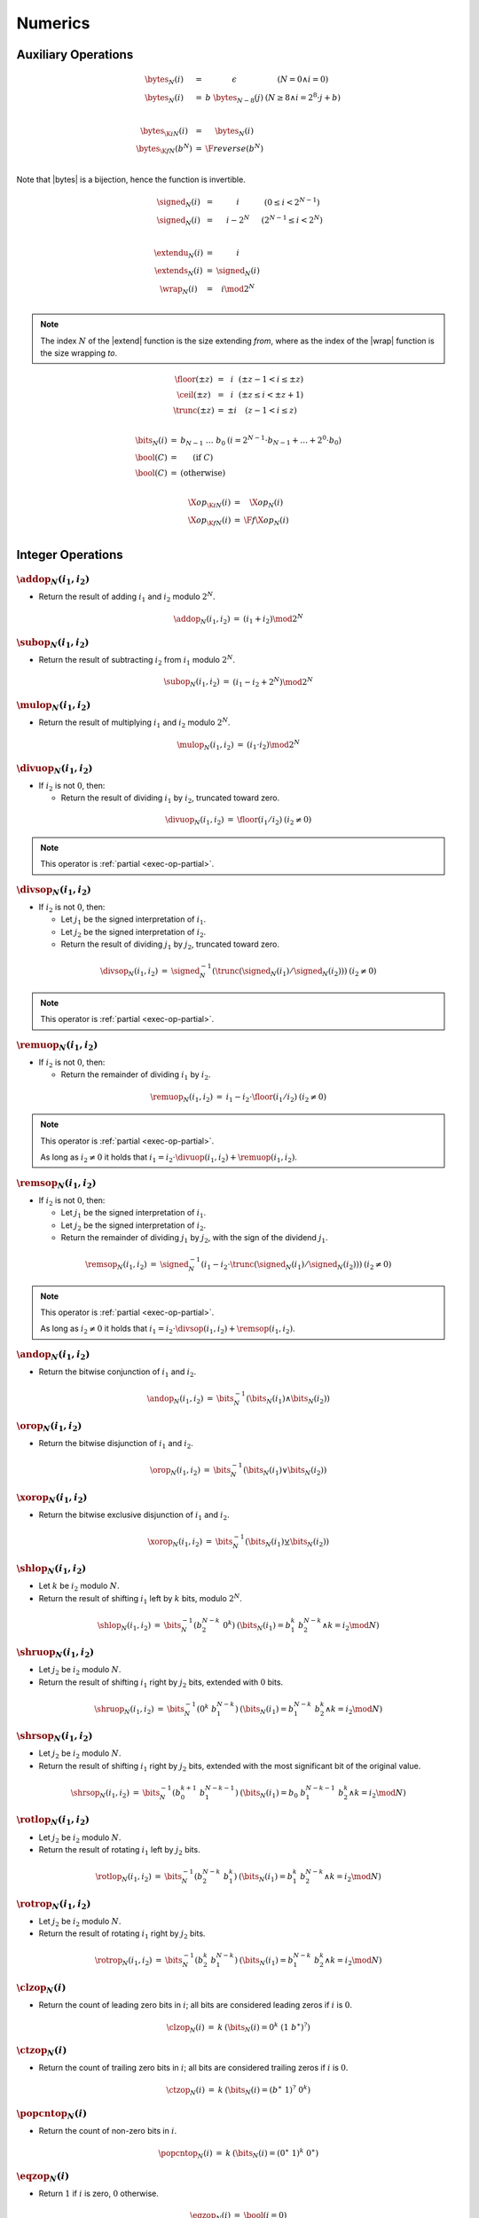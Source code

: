 .. _exec-numeric:

Numerics
--------

.. _aux-bytes:
.. _aux-signed:
.. _aux-extend_u:
.. _aux-extend_s:
.. _aux-wrap:

Auxiliary Operations
~~~~~~~~~~~~~~~~~~~~

.. todo::
   Describe

.. math::
   \begin{array}{lll@{\qquad}l}
   \bytes_N(i) &=& \epsilon & (N = 0 \wedge i = 0) \\
   \bytes_N(i) &=& b~\bytes_{N-8}(j) & (N \geq 8 \wedge i = 2^8\cdot j + b) \\
   ~ \\
   \bytes_{\K{i}N}(i) &=& \bytes_N(i) \\
   \bytes_{\K{f}N}(b^N) &=& \F{reverse}(b^N) \\
   \end{array}

Note that |bytes| is a bijection, hence the function is invertible.

.. math::
   \begin{array}{lll@{\qquad}l}
   \signed_N(i) &=& i & (0 \leq i < 2^{N-1}) \\
   \signed_N(i) &=& i - 2^N & (2^{N-1} \leq i < 2^N) \\
   ~ \\
   \extendu_N(i) &=& i \\
   \extends_N(i) &=& \signed_N(i) \\
   \wrap_N(i) &=& i \mod 2^N \\
   \end{array}

.. Note::
   The index :math:`N` of the |extend| function is the size extending *from*,
   where as the index of the |wrap| function is the size wrapping *to*.

.. _aux-floor:
.. _aux-ceil:
.. _aux-trunc:

.. math::
   \begin{array}{lll@{\qquad}l}
   \floor(\pm z) &=& i & (\pm z - 1 < i \leq \pm z) \\
   \ceil(\pm z) &=& i & (\pm z \leq i < \pm z + 1) \\
   \trunc(\pm z) &=& \pm i & (z - 1 < i \leq z) \\
   \end{array}

.. _aux-bits:
.. _aux-bool:

.. math::
   \begin{array}{lll@{\qquad}l}
   \bits_N(i) &=& b_{N-1}~\dots~b_0 & (i = 2^{N-1}\cdot b_{N-1} + \dots + 2^0\cdot b_0) \\
   \bool(C) &=& (\mbox{if}~C) \\
   \bool(C) &=& (\mbox{otherwise}) \\
   \end{array}


.. math::
   \begin{array}{lll@{\qquad}l}
   \X{op}_{\K{i}N}(i) &=& \X{op}_N(i) \\
   \X{op}_{\K{f}N}(i) &=& \F{f}\X{op}_N(i) \\
   \end{array}


Integer Operations
~~~~~~~~~~~~~~~~~~

.. _op-add:

:math:`\addop_N(i_1, i_2)`
..........................

* Return the result of adding :math:`i_1` and :math:`i_2` modulo :math:`2^N`.

.. math::
   \begin{array}{@{}lcll}
   \addop_N(i_1, i_2) &=& (i_1 + i_2) \mod 2^N
   \end{array}

.. _op-sub:

:math:`\subop_N(i_1, i_2)`
..........................

* Return the result of subtracting :math:`i_2` from :math:`i_1` modulo :math:`2^N`.

.. math::
   \begin{array}{@{}lcll}
   \subop_N(i_1, i_2) &=& (i_1 - i_2 + 2^N) \mod 2^N
   \end{array}

.. _op-mul:

:math:`\mulop_N(i_1, i_2)`
..........................

* Return the result of multiplying :math:`i_1` and :math:`i_2` modulo :math:`2^N`.

.. math::
   \begin{array}{@{}lcll}
   \mulop_N(i_1, i_2) &=& (i_1 \cdot i_2) \mod 2^N
   \end{array}

.. _op-div_u:

:math:`\divuop_N(i_1, i_2)`
...........................

* If :math:`i_2` is not :math:`0`, then:

  * Return the result of dividing :math:`i_1` by :math:`i_2`, truncated toward zero.

.. math::
   \begin{array}{@{}lcll}
   \divuop_N(i_1, i_2) &=& \floor(i_1 / i_2) & (i_2 \neq 0)
   \end{array}

.. note::
   This operator is :ref:`partial <exec-op-partial>`.

.. _op-div_s:

:math:`\divsop_N(i_1, i_2)`
...........................

* If :math:`i_2` is not :math:`0`, then:

  * Let :math:`j_1` be the signed interpretation of :math:`i_1`.

  * Let :math:`j_2` be the signed interpretation of :math:`i_2`.

  * Return the result of dividing :math:`j_1` by :math:`j_2`, truncated toward zero.

.. math::
   \begin{array}{@{}lcll}
   \divsop_N(i_1, i_2) &=& \signed_N^{-1}(\trunc(\signed_N(i_1) / \signed_N(i_2))) & (i_2 \neq 0)
   \end{array}

.. note::
   This operator is :ref:`partial <exec-op-partial>`.

.. _op-rem_u:

:math:`\remuop_N(i_1, i_2)`
...........................

* If :math:`i_2` is not :math:`0`, then:

  * Return the remainder of dividing :math:`i_1` by :math:`i_2`.

.. math::
   \begin{array}{@{}lcll}
   \remuop_N(i_1, i_2) &=& i_1 - i_2 \cdot \floor(i_1 / i_2) & (i_2 \neq 0)
   \end{array}

.. note::
   This operator is :ref:`partial <exec-op-partial>`.

   As long as :math:`i_2 \neq 0` it holds that
   :math:`i_1 = i_2\cdot\divuop(i_1, i_2) + \remuop(i_1, i_2)`.

.. _op-rem_s:

:math:`\remsop_N(i_1, i_2)`
...........................

* If :math:`i_2` is not :math:`0`, then:

  * Let :math:`j_1` be the signed interpretation of :math:`i_1`.

  * Let :math:`j_2` be the signed interpretation of :math:`i_2`.

  * Return the remainder of dividing :math:`j_1` by :math:`j_2`, with the sign of the dividend :math:`j_1`.

.. math::
   \begin{array}{@{}lcll}
   \remsop_N(i_1, i_2) &=& \signed_N^{-1}(i_1 - i_2 \cdot \trunc(\signed_N(i_1) / \signed_N(i_2))) & (i_2 \neq 0)
   \end{array}

.. note::
   This operator is :ref:`partial <exec-op-partial>`.

   As long as :math:`i_2 \neq 0` it holds that
   :math:`i_1 = i_2\cdot\divsop(i_1, i_2) + \remsop(i_1, i_2)`.


.. _op-and:

:math:`\andop_N(i_1, i_2)`
..........................

* Return the bitwise conjunction of :math:`i_1` and :math:`i_2`.

.. math::
   \begin{array}{@{}lcll}
   \andop_N(i_1, i_2) &=& \bits_N^{-1}(\bits_N(i_1) \wedge \bits_N(i_2))
   \end{array}

.. _op-or:

:math:`\orop_N(i_1, i_2)`
.........................

* Return the bitwise disjunction of :math:`i_1` and :math:`i_2`.

.. math::
   \begin{array}{@{}lcll}
   \orop_N(i_1, i_2) &=& \bits_N^{-1}(\bits_N(i_1) \vee \bits_N(i_2))
   \end{array}

.. _op-xor:

:math:`\xorop_N(i_1, i_2)`
..........................

* Return the bitwise exclusive disjunction of :math:`i_1` and :math:`i_2`.

.. math::
   \begin{array}{@{}lcll}
   \xorop_N(i_1, i_2) &=& \bits_N^{-1}(\bits_N(i_1) \veebar \bits_N(i_2))
   \end{array}

.. _op-shl:

:math:`\shlop_N(i_1, i_2)`
..........................

* Let :math:`k` be :math:`i_2` modulo :math:`N`.

* Return the result of shifting :math:`i_1` left by :math:`k` bits, modulo :math:`2^N`.

.. math::
   \begin{array}{@{}lcll}
   \shlop_N(i_1, i_2) &=& \bits_N^{-1}(b_2^{N-k}~0^k) & (\bits_N(i_1) = b_1^k~b_2^{N-k} \wedge k = i_2 \mod N)
   \end{array}

.. _op-shr_u:

:math:`\shruop_N(i_1, i_2)`
...........................

* Let :math:`j_2` be :math:`i_2` modulo :math:`N`.

* Return the result of shifting :math:`i_1` right by :math:`j_2` bits, extended with :math:`0` bits.

.. math::
   \begin{array}{@{}lcll}
   \shruop_N(i_1, i_2) &=& \bits_N^{-1}(0^k~b_1^{N-k}) & (\bits_N(i_1) = b_1^{N-k}~b_2^k \wedge k = i_2 \mod N)
   \end{array}

.. _op-shr_s:

:math:`\shrsop_N(i_1, i_2)`
...........................

* Let :math:`j_2` be :math:`i_2` modulo :math:`N`.

* Return the result of shifting :math:`i_1` right by :math:`j_2` bits, extended with the most significant bit of the original value.

.. math::
   \begin{array}{@{}lcll}
   \shrsop_N(i_1, i_2) &=& \bits_N^{-1}(b_0^{k+1}~b_1^{N-k-1}) & (\bits_N(i_1) = b_0~b_1^{N-k-1}~b_2^k \wedge k = i_2 \mod N)
   \end{array}

.. _op-rotl:

:math:`\rotlop_N(i_1, i_2)`
...........................

* Let :math:`j_2` be :math:`i_2` modulo :math:`N`.

* Return the result of rotating :math:`i_1` left by :math:`j_2` bits.

.. math::
   \begin{array}{@{}lcll}
   \rotlop_N(i_1, i_2) &=& \bits_N^{-1}(b_2^{N-k}~b_1^k) & (\bits_N(i_1) = b_1^k~b_2^{N-k} \wedge k = i_2 \mod N)
   \end{array}

.. _op-rotr:

:math:`\rotrop_N(i_1, i_2)`
...........................

* Let :math:`j_2` be :math:`i_2` modulo :math:`N`.

* Return the result of rotating :math:`i_1` right by :math:`j_2` bits.

.. math::
   \begin{array}{@{}lcll}
   \rotrop_N(i_1, i_2) &=& \bits_N^{-1}(b_2^k~b_1^{N-k}) & (\bits_N(i_1) = b_1^{N-k}~b_2^k \wedge k = i_2 \mod N)
   \end{array}


.. _op-clz:

:math:`\clzop_N(i)`
...................

* Return the count of leading zero bits in :math:`i`; all bits are considered leading zeros if :math:`i` is :math:`0`.

.. math::
   \begin{array}{@{}lcll}
   \clzop_N(i) &=& k & (\bits_N(i) = 0^k~(1~b^\ast)^?)
   \end{array}


.. _op-ctz:

:math:`\ctzop_N(i)`
...................

* Return the count of trailing zero bits in :math:`i`; all bits are considered trailing zeros if :math:`i` is :math:`0`.

.. math::
   \begin{array}{@{}lcll}
   \ctzop_N(i) &=& k & (\bits_N(i) = (b^\ast~1)^?~0^k)
   \end{array}


.. _op-popcnt:

:math:`\popcntop_N(i)`
......................

* Return the count of non-zero bits in :math:`i`.

.. math::
   \begin{array}{@{}lcll}
   \popcntop_N(i) &=& k & (\bits_N(i) = (0^\ast~1)^k~0^\ast)
   \end{array}


.. _op-eqz:

:math:`\eqzop_N(i)`
...................

* Return :math:`1` if :math:`i` is zero, :math:`0` otherwise.

.. math::
   \begin{array}{@{}lcll}
   \eqzop_N(i) &=& \bool(i = 0)
   \end{array}


.. _op-eq:

:math:`\eqop_N(i_!, i_2)`
.........................

* Return :math:`1` if :math:`i_1` equals :math:`i_2`, :math:`0` otherwise.

.. math::
   \begin{array}{@{}lcll}
   \eqop_N(i_1, i_2) &=& \bool(i_1 = i_2)
   \end{array}


.. _op-ne:

:math:`\neop_N(i_!, i_2)`
.........................

* Return :math:`1` if :math:`i_1` does not equal :math:`i_2`, :math:`0` otherwise.

.. math::
   \begin{array}{@{}lcll}
   \neop_N(i_1, i_2) &=& \bool(i_1 \neq i_2)
   \end{array}


.. _op-lt_u:

:math:`\ltuop_N(i_!, i_2)`
..........................

* Return :math:`1` if :math:`i_1` is less than :math:`i_2`, :math:`0` otherwise.

.. math::
   \begin{array}{@{}lcll}
   \ltuop_N(i_1, i_2) &=& \bool(i_1 < i_2)
   \end{array}


.. _op-lt_s:

:math:`\ltsop_N(i_!, i_2)`
..........................

* Let :math:`j_1` be the signed interpretation of :math:`i_1`.

* Let :math:`j_2` be the signed interpretation of :math:`i_2`.

* Return :math:`1` if :math:`j_1` is less than :math:`j_2`, :math:`0` otherwise.

.. math::
   \begin{array}{@{}lcll}
   \ltsop_N(i_1, i_2) &=& \bool(\signed_N(i_1) < \signed_N(i_2))
   \end{array}


.. _op-gt_u:

:math:`\gtuop_N(i_!, i_2)`
..........................

* Return :math:`1` if :math:`i_1` is greater than :math:`i_2`, :math:`0` otherwise.

.. math::
   \begin{array}{@{}lcll}
   \gtuop_N(i_1, i_2) &=& \bool(i_1 > i_2)
   \end{array}


.. _op-gt_s:

:math:`\gtsop_N(i_!, i_2)`
..........................

* Let :math:`j_1` be the signed interpretation of :math:`i_1`.

* Let :math:`j_2` be the signed interpretation of :math:`i_2`.

* Return :math:`1` if :math:`j_1` is greater than :math:`j_2`, :math:`0` otherwise.

.. math::
   \begin{array}{@{}lcll}
   \gtsop_N(i_1, i_2) &=& \bool(\signed_N(i_1) > \signed_N(i_2))
   \end{array}


.. _op-le_u:

:math:`\leuop_N(i_!, i_2)`
..........................

* Return :math:`1` if :math:`i_1` is less than or equal to :math:`i_2`, :math:`0` otherwise.

.. math::
   \begin{array}{@{}lcll}
   \leuop_N(i_1, i_2) &=& \bool(i_1 \leq i_2)
   \end{array}


.. _op-le_s:

:math:`\lesop_N(i_!, i_2)`
..........................

* Let :math:`j_1` be the signed interpretation of :math:`i_1`.

* Let :math:`j_2` be the signed interpretation of :math:`i_2`.

* Return :math:`1` if :math:`j_1` is less than or equal to :math:`j_2`, :math:`0` otherwise.

.. math::
   \begin{array}{@{}lcll}
   \lesop_N(i_1, i_2) &=& \bool(\signed_N(i_1) \leq \signed_N(i_2))
   \end{array}


.. _op-ge_u:

:math:`\geuop_N(i_!, i_2)`
..........................

* Return :math:`1` if :math:`i_1` is greater than or equal to :math:`i_2`, :math:`0` otherwise.

.. math::
   \begin{array}{@{}lcll}
   \geuop_N(i_1, i_2) &=& \bool(i_1 \geq i_2)
   \end{array}


.. _op-ge_s:

:math:`\gesop_N(i_!, i_2)`
..........................

* Let :math:`j_1` be the signed interpretation of :math:`i_1`.

* Let :math:`j_2` be the signed interpretation of :math:`i_2`.

* Return :math:`1` if :math:`j_1` is greater than or equal to :math:`j_2`, :math:`0` otherwise.

.. math::
   \begin{array}{@{}lcll}
   \gesop_N(i_1, i_2) &=& \bool(\signed_N(i_1) \geq \signed_N(i_2))
   \end{array}


Floating-Point Operations
~~~~~~~~~~~~~~~~~~~~~~~~~

Floating-point arithmetic follows the `IEEE 754-2008 <http://ieeexplore.ieee.org/document/4610935/>`_ standard,
with the following qualifications:

* Following the recommendation that operations propagate NaN bits from their operands is permitted but not required.

* WebAssembly uses "non-stop" mode, and floating-point exceptions are not otherwise observable.
  In particular, neither alternate floating-point exception handling attributes nor operators on status flags are supported.
  There is no observable difference between quiet and signalling NaN.

* All operations use the round-to-nearest ties-to-even rounding,
  except where otherwise specified.
  Non-default directed rounding attributes are not supported.

.. note::
   Some of these limitations may be lifted in future versions of WebAssembly.

When the result of any arithmetic operation other than |fneg|, |fabs|, or |fcopysign| is a NaN, the sign bit and the fraction field (which does not include the implicit leading digit of the significand) of the NaN are computed as follows:

* If the fraction fields of all NaN inputs to the operation all consist of 1 in the most significant bit and 0 in the remaining bits, or if there are no NaN inputs, the result is a NaN with a nondeterministic sign bit, 1 in the most significant bit of the fraction field, and all zeros in the remaining bits of the fraction field.

* Otherwise the result is a NaN with a nondeterministic sign bit, 1 in the most significant bit of the fraction field, and nondeterminsitic values in the remaining bits of the fraction field.


.. _op-fadd:

:math:`\faddop_N(z_1, z_2)`
...........................

* If either :math:`z_1` or :math:`z_2` is a NaN, then return an element of :math:`\nan\{z_1, z_2\}`.

* Else if both :math:`z_1` and :math:`z_2` are infinities of opposite signs, then return an element of :math:`\nan\{z_1, z_2\}`.

* Else if both :math:`z_1` and :math:`z_2` are infinities of equal sign, then return that infinity.

* Else if one of :math:`z_1` or :math:`z_2` is an infinity, then return that infinity.

* Else if both :math:`z_1` and :math:`z_2` are zeroes of opposite sign, then return positive zero.

* Else if both :math:`z_1` and :math:`z_2` are zeroes of equal sign, then return that zero.

* Else if one of :math:`z_1` or :math:`z_2` is a zero, then return the other operand.

* Else if both :math:`z_1` and :math:`z_2` are values with the same magnitude but opposite signs, then return positive zero.

* Else return the result of adding :math:`z_1` and :math:`z_2`, rounded to the nearest representable value using round to nearest, ties to even mode; if the magnitude is too large to represent, return an infinity of appropriate sign.

.. math::
   \begin{array}{@{}lcll}
   \faddop_N(z_1, z_2) &\in& \nan\{z_1, z_2\} \qquad (\isnan(z_1) \vee \isnan(z_2)) \\
   \faddop_N(\pm \infty, \mp \infty) &\in& \nan\{\} \\
   \faddop_N(\pm \infty, \pm \infty) &=& \pm \infty \\
   \faddop_N(z_1, \pm \infty) &=& \pm \infty \\
   \faddop_N(\pm \infty, z_2) &=& \pm \infty \\
   \faddop_N(\pm 0, \mp 0) &=& +0 \\
   \faddop_N(\pm 0, \pm 0) &=& \pm 0 \\
   \faddop_N(z_1, \pm 0) &=& z_1 \\
   \faddop_N(\pm 0, z_2) &=& z_2 \\
   \faddop_N(\pm z, \mp z) &=& +0 \\
   \faddop_N(z_1, z_2) &=& \ieee_N(\ieee_N^{-1}(z_1) + \ieee_N^{-1}(z_2) \\
   \end{array}


.. _op-fsub:

:math:`\fsubop_N(z_1, z_2)`
...........................

* If either :math:`z_1` or :math:`z_2` is a NaN, then return an element of :math:`\nan\{z_1, z_2\}`.

* Else if both :math:`z_1` and :math:`z_2` are infinities of equal signs, then return an element of :math:`\nan\{z_1, z_2\}`.

* Else if both :math:`z_1` and :math:`z_2` are infinities of opposite sign, then return :math:`z_1`.

* Else if :math:`z_1` is an infinity, then return that infinity.

* Else if :math:`z_2` is an infinity, then return that infinity negated.

* Else if both :math:`z_1` and :math:`z_2` are zeroes of equal sign, then return positive zero.

* Else if both :math:`z_1` and :math:`z_2` are zeroes of opposite sign, then return :math:`z_1`.

* Else if :math:`z_2` is a zero, then return :math:`z_1`.

* Else if :math:`z_1` is a zero, then return :math:`z_2` negated.

* Else if both :math:`z_1` and :math:`z_2` are the same value, then return positive zero.

* Else return the result of subtracting :math:`z_2` from :math:`z_1`, rounded to the nearest representable value using round to nearest, ties to even mode; if the magnitude is too large to represent, return an infinity of appropriate sign.

.. math::
   \begin{array}{@{}lcll}
   \fsubop_N(z_1, z_2) &\in& \nan\{z_1, z_2\} \qquad (\isnan(z_1) \vee \isnan(z_2)) \\
   \fsubop_N(\pm \infty, \pm \infty) &\in& \nan\{\} \\
   \fsubop_N(\pm \infty, \mp \infty) &=& \pm \infty \\
   \fsubop_N(z_1, \pm \infty) &=& \mp \infty \\
   \fsubop_N(\pm \infty, z_2) &=& \pm \infty \\
   \fsubop_N(\pm 0, \pm 0) &=& +0 \\
   \fsubop_N(\pm 0, \mp 0) &=& \pm 0 \\
   \fsubop_N(z_1, \pm 0) &=& z_1 \\
   \fsubop_N(\pm 0, z_2) &=& -z_2 \\
   \fsubop_N(\pm z, \pm z) &=& +0 \\
   \fsubop_N(z_1, z_2) &=& \ieee_N(\ieee_N^{-1}(z_1) - \ieee_N^{-1}(z_2) \\
   \end{array}

.. note::
   Up to the non-determinism regarding NaNs, it always holds that :math:`\fsubop_N(z_1, z_2) = \faddop_N(z_1, \fneg_N(Z_2))`.


.. _op-fmul:

:math:`\fmulop_N(z_1, z_2)`
...........................

* If either :math:`z_1` or :math:`z_2` is a NaN, then return an element of :math:`\nan\{z_1, z_2\}`.

* Else if one of :math:`z_1` and :math:`z_2` is a zero and the other an infinity, then return an element of :math:`\nan\{z_1, z_2\}`.

* Else if both :math:`z_1` and :math:`z_2` are infinities of equal sign, then return positive infinity.

* Else if both :math:`z_1` and :math:`z_2` are infinities of opposite sign, then return negative infinity.

* Else if one of :math:`z_1` or :math:`z_2` is an infinity and the other a value with equal sign, then return positive infinity.

* Else if one of :math:`z_1` or :math:`z_2` is an infinity and the other a value with opposite sign, then return negative infinity.

* Else return the result of multiplying :math:`z_1` and :math:`z_2`, rounded to the nearest representable value using round to nearest, ties to even mode; if the magnitude is too large to represent, return an infinity of appropriate sign.

.. math::
   \begin{array}{@{}lcll}
   \fmulop_N(z_1, z_2) &\in& \nan\{z_1, z_2\} \qquad (\isnan(z_1) \vee \isnan(z_2)) \\
   \fmulop_N(\pm \infty, \pm 0) &\in& \nan\{\} \\
   \fmulop_N(\pm \infty, \mp 0) &\in& \nan\{\} \\
   \fmulop_N(\pm 0, \pm \infty) &\in& \nan\{\} \\
   \fmulop_N(\pm 0, \mp \infty) &\in& \nan\{\} \\
   \fmulop_N(\pm \infty, \pm \infty) &=& +\infty \\
   \fmulop_N(\pm \infty, \mp \infty) &=& -\infty \\
   \fmulop_N(\pm z_1, \pm \infty) &=& +\infty \\
   \fmulop_N(\pm z_1, \mp \infty) &=& -\infty \\
   \fmulop_N(\pm \infty, \pm z_2) &=& +\infty \\
   \fmulop_N(\pm \infty, \mp z_2) &=& -\infty \\
   \fmulop_N(z_1, z_2) &=& \ieee_N(\ieee_N^{-1}(z_1) \cdot \ieee_N^{-1}(z_2) \\
   \end{array}


.. _op-fdiv:

:math:`\fdivop_N(z_1, z_2)`
...........................

* If either :math:`z_1` or :math:`z_2` is a NaN, then return an element of :math:`\nan\{z_1, z_2\}`.

* Else if both :math:`z_1` and :math:`z_2` are infinities, then return an element of :math:`\nan\{z_1, z_2\}`.

* Else if both :math:`z_1` and :math:`z_2` are zeroes, then return an element of :math:`\nan\{z_1, z_2\}`.

* Else if :math:`z_1` is an infinity and :math:`z_2` a value with equal sign, then return positive infinity.

* Else if :math:`z_1` is an infinity and :math:`z_2` a value with opposite sign, then return negative infinity.

* Else if :math:`z_2` is an infinity and :math:`z_1` a value with equal sign, then return positive zero.

* Else if :math:`z_2` is an infinity and :math:`z_1` a value with opposite sign, then return negative zero.

* Else if :math:`z_2` is a zero and :math:`z_1` a value with equal sign, then return positive infinity.

* Else if :math:`z_2` is a zero and :math:`z_1` a value with opposite sign, then return negative infinity.

* Else return the result of dividing :math:`z_2` by :math:`z_1`, rounded to the nearest representable value using round to nearest, ties to even mode; if the magnitude is too large to represent, return an infinity of appropriate sign.

.. math::
   \begin{array}{@{}lcll}
   \fdivop_N(z_1, z_2) &\in& \nan\{z_1, z_2\} \qquad (\isnan(z_1) \vee \isnan(z_2)) \\
   \fdivop_N(\pm \infty, \pm \infty) &\in& \nan\{\} \\
   \fdivop_N(\pm \infty, \mp \infty) &\in& \nan\{\} \\
   \fdivop_N(\pm 0, \pm 0) &\in& \nan\{\} \\
   \fdivop_N(\pm 0, \mp 0) &\in& \nan\{\} \\
   \fdivop_N(\pm \infty, \pm z_2) &=& +\infty \\
   \fdivop_N(\pm \infty, \mp z_2) &=& -\infty \\
   \fdivop_N(\pm z_1, \pm \infty) &=& +0 \\
   \fdivop_N(\pm z_1, \mp \infty) &=& -0 \\
   \fdivop_N(\pm z_1, \pm 0) &=& +\infty \\
   \fdivop_N(\pm z_1, \mp 0) &=& -\infty \\
   \fdivop_N(z_1, z_2) &=& \ieee_N(\ieee_N^{-1}(z_1) / \ieee_N^{-1}(z_2) \\
   \end{array}


.. _op-fmin:

:math:`\fminop_N(z_1, z_2)`
...........................

* If either :math:`z_1` or :math:`z_2` is a NaN, then return an element of :math:`\nan\{z_1, z_2\}`.

* Else if one of :math:`z_1` or :math:`z_2` is a negative infinity, then return negative infinity.

* Else if one of :math:`z_1` or :math:`z_2` is a positive infinity, then return the other value.

* Else if both :math:`z_1` and :math:`z_2` are zeroes of opposite signs, then return negative zero.

* Else return the smaller value of :math:`z_1` and :math:`z_2`.

.. math::
   \begin{array}{@{}lcll}
   \fminop_N(z_1, z_2) &\in& \nan\{z_1, z_2\} & (\isnan(z_1) \vee \isnan(z_2)) \\
   \fminop_N(- \infty, \pm z_2) &=& - \infty \\
   \fminop_N(\pm z_1, - \infty) &=& - \infty \\
   \fminop_N(+ \infty, \pm z_2) &=& \pm z_2 \\
   \fminop_N(\pm z_1, + \infty) &=& \pm z_1 \\
   \fminop_N(\pm 0, \mp 0) &=& -0 \\
   \fminop_N(z_1, z_2) &=& z_1 & (\ieee_N^{-1}(z_1) \leq \ieee_N^{-1}(z_2)) \\
   \fminop_N(z_1, z_2) &=& z_2 & (\ieee_N^{-1}(z_2) \leq \ieee_N^{-1}(z_1)) \\
   \end{array}


.. _op-fmax:

:math:`\fmaxop_N(z_1, z_2)`
...........................

* If either :math:`z_1` or :math:`z_2` is a NaN, then return an element of :math:`\nan\{z_1, z_2\}`.

* Else if one of :math:`z_1` or :math:`z_2` is a positive infinity, then return positive infinity.

* Else if one of :math:`z_1` or :math:`z_2` is a negative infinity, then return the other value.

* Else if both :math:`z_1` and :math:`z_2` are zeroes of opposite signs, then return positive zero.

* Else return the larger value of :math:`z_1` and :math:`z_2`.

.. math::
   \begin{array}{@{}lcll}
   \fmaxop_N(z_1, z_2) &\in& \nan\{z_1, z_2\} & (\isnan(z_1) \vee \isnan(z_2)) \\
   \fmaxop_N(+ \infty, \pm z_2) &=& + \infty \\
   \fmaxop_N(\pm z_1, + \infty) &=& + \infty \\
   \fmaxop_N(- \infty, \pm z_2) &=& \pm z_2 \\
   \fmaxop_N(\pm z_1, - \infty) &=& \pm z_1 \\
   \fmaxop_N(\pm 0, \mp 0) &=& +0 \\
   \fmaxop_N(z_1, z_2) &=& z_1 & (\ieee_N^{-1}(z_1) \geq \ieee_N^{-1}(z_2)) \\
   \fmaxop_N(z_1, z_2) &=& z_2 & (\ieee_N^{-1}(z_2) \geq \ieee_N^{-1}(z_1)) \\
   \end{array}


.. _op-fcopysign:

:math:`\fcopysign_N(z_1, z_2)`
..............................

* If :math:`z_1` and :math:`z_2` have the same sign, then return :math:`z_1`.

* Else return :math:`z_1` with negated sign.

.. math::
   \begin{array}{@{}lcll}
   \fcopysignop_N(\pm z_1, \pm z_2) &=& \pm z_2 \\
   \fcopysignop_N(\pm z_1, \mp z_2) &=& \mp z_2 \\
   \end{array}


.. _op-fabs:

:math:`\fabsop_N(z)`
....................

* If :math:`z` is a NaN, then return :math:`z` with positive sign.

* Else if :math:`z` is an infinity, then return positive infinity.

* Else if :math:`z` is a zero, then return positive zero.

* Else if :math:`z` is a positive value, then :math:`z`.

* Else return :math:`z` negated.

.. math::
   \begin{array}{@{}lcll}
   \fabsop_N(\pm z) &=& +z & (\isnan(z)) \\
   \fabsop_N(\pm \infty) &=& +\infty \\
   \fabsop_N(\pm 0) &=& +0 \\
   \fabsop_N(\pm z) &=& +z \\
   \end{array}


.. _op-fneg:

:math:`\fnegop_N(z)`
....................

* If :math:`z` is a NaN, then return :math:`z` with negated sign.

* Else if :math:`z` is an infinity, then return that infinity negated.

* Else if :math:`z` is a zero, then return that zero negated.

* Else return :math:`z` negated.

.. math::
   \begin{array}{@{}lcll}
   \fnegop_N(\pm z) &=& \mp z & (\isnan(z)) \\
   \fnegop_N(\pm \infty) &=& \mp \infty \\
   \fnegop_N(\pm 0) &=& \mp 0 \\
   \fnegop_N(\pm z) &=& \mp z \\
   \end{array}


.. _op-fsqrt:

:math:`\fsqrtop_N(z)`
.....................

* If :math:`z` is a NaN, then return an element of :math:`\nan\{z\}`.

* Else if :math:`z` has a negative sign, then return an element of :math:`\nan\{z\}`.

* Else if :math:`z` is positive infinity, then return positive infinity.

* Else if :math:`z` is a zero, then return that zero.

* Else return the square root of :math:`z`.

.. math::
   \begin{array}{@{}lcll}
   \fsqrtop_N(z) &\in& \nan\{z\} & (\isnan(z)) \\
   \fsqrtop_N(\pm z) &\in& \nan\{z\} \\
   \fsqrtop_N(+ \infty) &=& + \infty \\
   \fsqrtop_N(\pm 0) &=& \pm 0 \\
   \fsqrtop_N(+ z) &=& \ieee_N\left(\sqrt{\ieee_N^{-1}(z)}\right) \\
   \end{array}


.. _op-fceil:

:math:`\fceilop_N(z)`
.....................

* If :math:`z` is a NaN, then return an element of :math:`\nan\{z\}`.

* Else if :math:`z` is an infinity, then return :math:`z`.

* Else if :math:`z` is a zero, then return :math:`z`.

* Else if :math:`z` is smaller than :math:`0` but greater than :math:`-1`, then return negative zero.

* Else return the smallest integral value that is not smaller than :math:`z`.

.. math::
   \begin{array}{@{}lcll}
   \fceilop_N(z) &\in& \nan\{z\} & (\isnan(z)) \\
   \fceilop_N(\pm \infty) &=& \pm \infty \\
   \fceilop_N(\pm 0) &=& \pm 0 \\
   \fceilop_N(- z) &=& -0 & (-1 < \ieee_N^{-1}(- z) < 0) \\
   \fceilop_N(\pm z) &=& \ieee_N(i) & (\ieee_N^{-1}(\pm z) \leq i < \ieee_N^{-1}(\pm z) + 1) \\
   \end{array}


.. _op-ffloor:

:math:`\ffloorop_N(z)`
......................

* If :math:`z` is a NaN, then return an element of :math:`\nan\{z\}`.

* Else if :math:`z` is an infinity, then return :math:`z`.

* Else if :math:`z` is a zero, then return :math:`z`.

* Else if :math:`z` is greater than :math:`0` but smaller than :math:`1`, then return positive zero.

* Else return the largest integral value that is not larger than :math:`z`.

.. math::
   \begin{array}{@{}lcll}
   \ffloorop_N(z) &\in& \nan\{z\} & (\isnan(z)) \\
   \ffloorop_N(\pm \infty) &=& \pm \infty \\
   \ffloorop_N(\pm 0) &=& \pm 0 \\
   \ffloorop_N(+ z) &=& +0 & (0 < \ieee_N^{-1}(+ z) < 1) \\
   \ffloorop_N(\pm z) &=& \ieee_N(i) & (\ieee_N^{-1}(\pm z) - 1 < i \leq \ieee_N^{-1}(\pm z)) \\
   \end{array}


.. _op-ftrunc:

:math:`\ftruncop_N(z)`
......................

* If :math:`z` is a NaN, then return an element of :math:`\nan\{z\}`.

* Else if :math:`z` is an infinity, then return :math:`z`.

* Else if :math:`z` is a zero, then return :math:`z`.

* Else if :math:`z` is greater than :math:`0` but smaller than :math:`1`, then return positive zero.

* Else if :math:`z` is smaller than :math:`0` but greater than :math:`-1`, then return negative zero.

* Else return the integral value with the same sign as :math:`z` and the largest magnitude that is not larger than the magnitude of :math:`z`.

.. math::
   \begin{array}{@{}lcll}
   \ftruncop_N(z) &\in& \nan\{z\} & (\isnan(z)) \\
   \ftruncop_N(\pm \infty) &=& \pm \infty \\
   \ftruncop_N(\pm 0) &=& \pm 0 \\
   \ftruncop_N(+ z) &=& +0 & (0 < \ieee_N^{-1}(+ z) < 1) \\
   \ftruncop_N(- z) &=& -0 & (-1 < \ieee_N^{-1}(- z) < 0) \\
   \ftruncop_N(\pm z) &=& \ieee_N(\pm i) & (\ieee_N^{-1}(+ z) - 1 < i \leq \ieee_N^{-1}(+ z)) \\
   \end{array}


.. _op-fnearest:

:math:`\fnearestop_N(z)`
........................

* If :math:`z` is a NaN, then return an element of :math:`\nan\{z\}`.

* Else if :math:`z` is an infinity, then return :math:`z`.

* Else if :math:`z` is a zero, then return :math:`z`.

* Else if :math:`z` is greater than :math:`0` but smaller than :math:`0.5`, then return positive zero.

* Else if :math:`z` is smaller than :math:`0` but greater than or equal to :math:`-0.5`, then return negative zero.

* Else return the integral value that is nearest to :math:`z`; if two values are equally near, return the even one.

.. math::
   \begin{array}{@{}lcll}
   \fnearestop_N(z) &\in& \nan\{z\} & (\isnan(z)) \\
   \fnearestop_N(\pm \infty) &=& \pm \infty \\
   \fnearestop_N(\pm 0) &=& \pm 0 \\
   \fnearestop_N(+ z) &=& +0 & (0 < \ieee_N^{-1}(+ z) < 0.5) \\
   \fnearestop_N(- z) &=& -0 & (-0.5 \leq \ieee_N^{-1}(- z) < 0) \\
   \fnearestop_N(\pm z) &=& \ieee_N(\pm i) & (|i - \ieee_N^{-1}(z)| < 0.5) \\
   \fnearestop_N(\pm z) &=& \ieee_N(\pm i) & (|i - \ieee_N^{-1}(z)| = 0.5 \wedge i~\mbox{even}) \\
   \end{array}


Conversions
~~~~~~~~~~~

.. todo:: Define...
